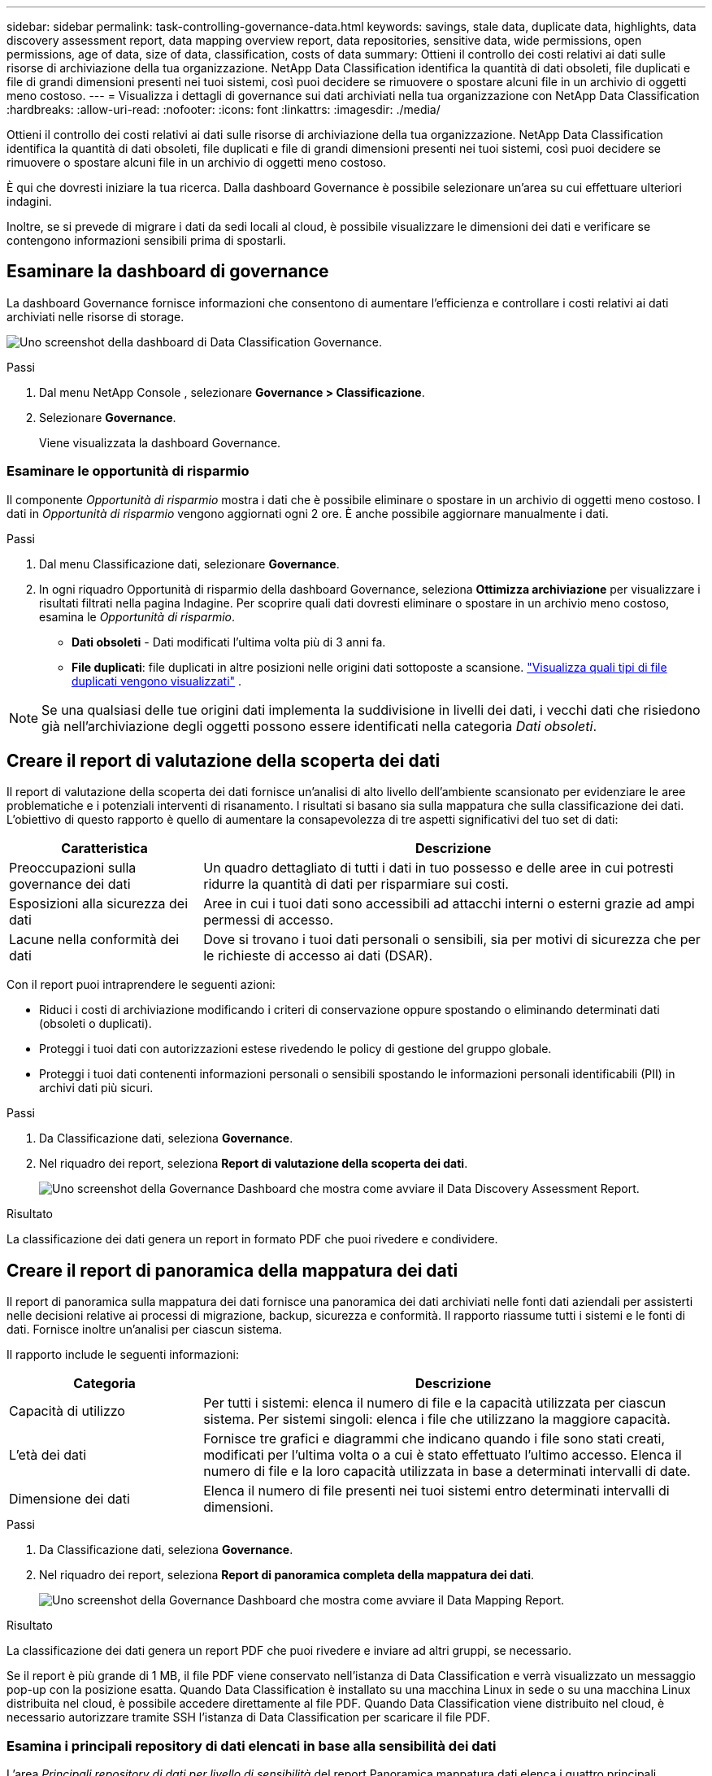 ---
sidebar: sidebar 
permalink: task-controlling-governance-data.html 
keywords: savings, stale data, duplicate data, highlights, data discovery assessment report, data mapping overview report, data repositories, sensitive data, wide permissions, open permissions, age of data, size of data, classification, costs of data 
summary: Ottieni il controllo dei costi relativi ai dati sulle risorse di archiviazione della tua organizzazione.  NetApp Data Classification identifica la quantità di dati obsoleti, file duplicati e file di grandi dimensioni presenti nei tuoi sistemi, così puoi decidere se rimuovere o spostare alcuni file in un archivio di oggetti meno costoso. 
---
= Visualizza i dettagli di governance sui dati archiviati nella tua organizzazione con NetApp Data Classification
:hardbreaks:
:allow-uri-read: 
:nofooter: 
:icons: font
:linkattrs: 
:imagesdir: ./media/


[role="lead"]
Ottieni il controllo dei costi relativi ai dati sulle risorse di archiviazione della tua organizzazione.  NetApp Data Classification identifica la quantità di dati obsoleti, file duplicati e file di grandi dimensioni presenti nei tuoi sistemi, così puoi decidere se rimuovere o spostare alcuni file in un archivio di oggetti meno costoso.

È qui che dovresti iniziare la tua ricerca.  Dalla dashboard Governance è possibile selezionare un'area su cui effettuare ulteriori indagini.

Inoltre, se si prevede di migrare i dati da sedi locali al cloud, è possibile visualizzare le dimensioni dei dati e verificare se contengono informazioni sensibili prima di spostarli.



== Esaminare la dashboard di governance

La dashboard Governance fornisce informazioni che consentono di aumentare l'efficienza e controllare i costi relativi ai dati archiviati nelle risorse di storage.

image:screenshot_compliance_governance_dashboard.png["Uno screenshot della dashboard di Data Classification Governance."]

.Passi
. Dal menu NetApp Console , selezionare *Governance > Classificazione*.
. Selezionare *Governance*.
+
Viene visualizzata la dashboard Governance.





=== Esaminare le opportunità di risparmio

Il componente _Opportunità di risparmio_ mostra i dati che è possibile eliminare o spostare in un archivio di oggetti meno costoso.  I dati in _Opportunità di risparmio_ vengono aggiornati ogni 2 ore.  È anche possibile aggiornare manualmente i dati.

.Passi
. Dal menu Classificazione dati, selezionare *Governance*.
. In ogni riquadro Opportunità di risparmio della dashboard Governance, seleziona *Ottimizza archiviazione* per visualizzare i risultati filtrati nella pagina Indagine.  Per scoprire quali dati dovresti eliminare o spostare in un archivio meno costoso, esamina le _Opportunità di risparmio_.
+
** *Dati obsoleti* - Dati modificati l'ultima volta più di 3 anni fa.
** *File duplicati*: file duplicati in altre posizioni nelle origini dati sottoposte a scansione. link:task-investigate-data.html["Visualizza quali tipi di file duplicati vengono visualizzati"] .





NOTE: Se una qualsiasi delle tue origini dati implementa la suddivisione in livelli dei dati, i vecchi dati che risiedono già nell'archiviazione degli oggetti possono essere identificati nella categoria _Dati obsoleti_.



== Creare il report di valutazione della scoperta dei dati

Il report di valutazione della scoperta dei dati fornisce un'analisi di alto livello dell'ambiente scansionato per evidenziare le aree problematiche e i potenziali interventi di risanamento.  I risultati si basano sia sulla mappatura che sulla classificazione dei dati.  L'obiettivo di questo rapporto è quello di aumentare la consapevolezza di tre aspetti significativi del tuo set di dati:

[cols="25,65"]
|===
| Caratteristica | Descrizione 


| Preoccupazioni sulla governance dei dati | Un quadro dettagliato di tutti i dati in tuo possesso e delle aree in cui potresti ridurre la quantità di dati per risparmiare sui costi. 


| Esposizioni alla sicurezza dei dati | Aree in cui i tuoi dati sono accessibili ad attacchi interni o esterni grazie ad ampi permessi di accesso. 


| Lacune nella conformità dei dati | Dove si trovano i tuoi dati personali o sensibili, sia per motivi di sicurezza che per le richieste di accesso ai dati (DSAR). 
|===
Con il report puoi intraprendere le seguenti azioni:

* Riduci i costi di archiviazione modificando i criteri di conservazione oppure spostando o eliminando determinati dati (obsoleti o duplicati).
* Proteggi i tuoi dati con autorizzazioni estese rivedendo le policy di gestione del gruppo globale.
* Proteggi i tuoi dati contenenti informazioni personali o sensibili spostando le informazioni personali identificabili (PII) in archivi dati più sicuri.


.Passi
. Da Classificazione dati, seleziona *Governance*.
. Nel riquadro dei report, seleziona *Report di valutazione della scoperta dei dati*.
+
image:screenshot-compliance-report-buttons.png["Uno screenshot della Governance Dashboard che mostra come avviare il Data Discovery Assessment Report."]



.Risultato
La classificazione dei dati genera un report in formato PDF che puoi rivedere e condividere.



== Creare il report di panoramica della mappatura dei dati

Il report di panoramica sulla mappatura dei dati fornisce una panoramica dei dati archiviati nelle fonti dati aziendali per assisterti nelle decisioni relative ai processi di migrazione, backup, sicurezza e conformità.  Il rapporto riassume tutti i sistemi e le fonti di dati.  Fornisce inoltre un'analisi per ciascun sistema.

Il rapporto include le seguenti informazioni:

[cols="25,65"]
|===
| Categoria | Descrizione 


| Capacità di utilizzo | Per tutti i sistemi: elenca il numero di file e la capacità utilizzata per ciascun sistema.  Per sistemi singoli: elenca i file che utilizzano la maggiore capacità. 


| L'età dei dati | Fornisce tre grafici e diagrammi che indicano quando i file sono stati creati, modificati per l'ultima volta o a cui è stato effettuato l'ultimo accesso.  Elenca il numero di file e la loro capacità utilizzata in base a determinati intervalli di date. 


| Dimensione dei dati | Elenca il numero di file presenti nei tuoi sistemi entro determinati intervalli di dimensioni. 
|===
.Passi
. Da Classificazione dati, seleziona *Governance*.
. Nel riquadro dei report, seleziona *Report di panoramica completa della mappatura dei dati*.
+
image:screenshot-compliance-report-buttons.png["Uno screenshot della Governance Dashboard che mostra come avviare il Data Mapping Report."]



.Risultato
La classificazione dei dati genera un report PDF che puoi rivedere e inviare ad altri gruppi, se necessario.

Se il report è più grande di 1 MB, il file PDF viene conservato nell'istanza di Data Classification e verrà visualizzato un messaggio pop-up con la posizione esatta.  Quando Data Classification è installato su una macchina Linux in sede o su una macchina Linux distribuita nel cloud, è possibile accedere direttamente al file PDF.  Quando Data Classification viene distribuito nel cloud, è necessario autorizzare tramite SSH l'istanza di Data Classification per scaricare il file PDF.



=== Esamina i principali repository di dati elencati in base alla sensibilità dei dati

L'area _Principali repository di dati per livello di sensibilità_ del report Panoramica mappatura dati elenca i quattro principali repository di dati (sistemi e origini dati) che contengono gli elementi più sensibili.  Il grafico a barre per ciascun sistema è suddiviso in:

* Dati non sensibili
* Dati personali
* Dati personali sensibili


Questi dati vengono aggiornati ogni due ore e possono essere aggiornati manualmente.

.Passi
. Per visualizzare il numero totale di elementi in ogni categoria, posiziona il cursore su ogni sezione della barra.
. Per filtrare i risultati che appariranno nella pagina Indagine, seleziona ciascuna area nella barra e prosegui nell'indagine.




=== Esaminare i dati sensibili e le autorizzazioni estese

L'area _Dati sensibili e autorizzazioni estese_ della dashboard Governance mostra i conteggi dei file che contengono dati sensibili e dispongono di autorizzazioni estese.  Nella tabella sono riportati i seguenti tipi di autorizzazioni:

* Dai permessi più restrittivi alle restrizioni più permissive sull'asse orizzontale.
* Dai dati meno sensibili a quelli più sensibili sull'asse verticale.


.Passi
. Per visualizzare il numero totale di file in ogni categoria, posiziona il cursore su ogni casella.
. Per filtrare i risultati che appariranno nella pagina Indagine, seleziona una casella e prosegui l'indagine.




=== Esaminare i dati elencati in base ai tipi di autorizzazioni aperte

L'area _Autorizzazioni aperte_ del report Panoramica mappatura dati mostra la percentuale per ciascun tipo di autorizzazioni esistenti per tutti i file sottoposti a scansione.  Il grafico mostra i seguenti tipi di autorizzazioni:

* Nessuna autorizzazione aperta
* Aperto all'organizzazione
* Aperto al pubblico
* Accesso sconosciuto


.Passi
. Per visualizzare il numero totale di file in ogni categoria, posiziona il cursore su ogni casella.
. Per filtrare i risultati che appariranno nella pagina Indagine, seleziona una casella e prosegui l'indagine.




=== Esaminare l'età e la dimensione dei dati

È possibile esaminare gli elementi nei grafici _Età_ e _Dimensione_ del report Panoramica mappatura dati per verificare se vi sono dati da eliminare o da spostare in un archivio di oggetti meno costoso.

.Passi
. Nel grafico Età dei dati, per visualizzare i dettagli sull'età dei dati, posizionare il cursore su un punto del grafico.
. Per filtrare in base a un intervallo di età o di taglia, seleziona l'età o la taglia desiderata.
+
** *Grafico Età dei dati* - Categorizza i dati in base all'ora in cui sono stati creati, all'ultima volta che vi si è avuto accesso o all'ultima volta che sono stati modificati.
** *Grafico Dimensioni dei dati* - Categorizza i dati in base alle dimensioni.





NOTE: Se una qualsiasi delle tue origini dati implementa la suddivisione in livelli dei dati, i vecchi dati già presenti nell'archiviazione degli oggetti potrebbero essere identificati nel grafico _Age of Data_.
